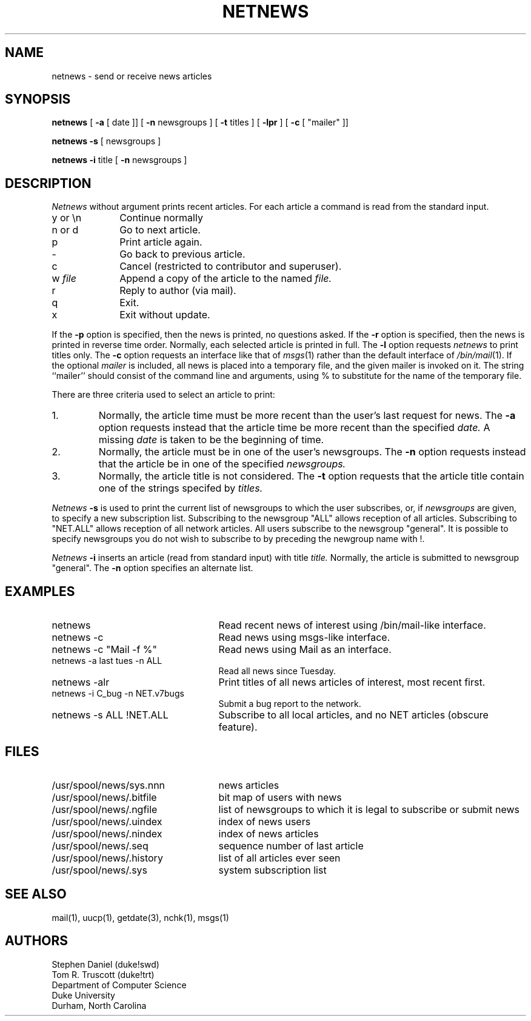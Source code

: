 .TH NETNEWS 1 duke
.SH NAME
netnews \- send or receive news articles
.SH SYNOPSIS
.ll +5
.B netnews
[
.B \-a
[
date ]]
[
.B \-n
newsgroups ]
[
.B \-t
titles ]
[
.B \-lpr
]
[
.B \-c
[
"mailer" ]]
.PP
.ll -5
.B netnews
.B \-s
[
newsgroups ]
.PP
.B netnews
.B -i
title
[
.B \-n
newsgroups ]
.SH DESCRIPTION
.I Netnews
without argument prints recent articles.
For each article
a command is read from the standard input.
.TP 10
y or \en
Continue normally
.TP 10
n or d
Go to next article.
.TP 10
p
Print article again.
.TP 10
-
Go back to previous article.
.TP 10
c
Cancel (restricted to contributor and superuser).
.TP
.RI "w " file
Append a copy of the article to the named
.I file.
.TP
r
Reply to author (via mail).
.TP
q
Exit.
.TP
x
Exit without update.
.PP
If the
.B \-p
option is specified,
then the
news
is printed, no questions asked.
If the
.B \-r
option is specified, then the
news
is printed in reverse time order.
Normally, each selected article is printed in full.
The
.B \-l
option requests
.I netnews
to print titles only.
The
.B \-c
option requests an interface like that of
.IR msgs (1)
rather than the default interface of
.IR /bin/mail (1).
If the optional
.I mailer
is included, all news is placed into a temporary file,
and the given mailer is invoked on it.
The string ``mailer'' should consist of the command line
and arguments, using % to substitute for the name of the temporary file.
.PP
There are three criteria used to select an article to print:
.TP
1.
Normally, the article time must be more recent
than the user's last request for news.
The
.B \-a
option requests instead that the article time
be more recent than the specified
.I date.
A missing
.I date
is taken to be the beginning of time.
.TP
2.
Normally, the article must be in one of the user's newsgroups.
The
.B \-n
option requests instead that the article
be in one of the specified
.I newsgroups.
.TP
3.
Normally, the article title is not considered.
The
.B \-t
option requests that the article title
contain
one of the strings specifed by
.I titles.
.PP
.I Netnews
.B \-s
is used to print
the current list of newsgroups to which
the user subscribes,
or, if
.I newsgroups
are given,
to specify a new subscription list.
Subscribing to the newsgroup "ALL"
allows reception of all articles.
Subscribing to "NET.ALL"
allows reception of all network articles.
All users subscribe to the newsgroup "general".
It is possible to specify newsgroups you do not wish
to subscribe to by preceding the newgroup name with !.
.PP
.I Netnews
.B \-i
inserts an article
(read from standard input)
with title
.I title.
Normally,
the article is submitted to newsgroup "general".
The
.B \-n
option specifies an alternate list.
.SH EXAMPLES
.TP 25
netnews
Read recent news of interest using /bin/mail-like interface.
.TP 25
netnews -c
Read news using msgs-like interface.
.TP 25
netnews -c "Mail -f %"
Read news using Mail as an interface.
.TP 25
netnews -a last tues -n ALL
Read all news since Tuesday.
.TP 25
netnews -alr
Print titles of all news articles of interest,
most recent first.
.TP 25
netnews -i C_bug -n NET.v7bugs
Submit a bug report to the network.
.TP 25
netnews -s ALL !NET.ALL
Subscribe to all local articles,
and no NET articles
(obscure feature).
.SH FILES
.PD 0
.TP 25
/usr/spool/news/sys.nnn
news articles
.TP 25
/usr/spool/news/.bitfile
bit map of users with news
.TP 25
/usr/spool/news/.ngfile
list of newsgroups to which it is
legal to subscribe or submit news
.TP 25
/usr/spool/news/.uindex
index of news users
.TP 25
/usr/spool/news/.nindex
index of news articles
.TP 25
/usr/spool/news/.seq
sequence number of last article
.TP 25
/usr/spool/news/.history
list of all articles ever seen
.TP 25
/usr/spool/news/.sys
system subscription list
.PD
.SH SEE ALSO
mail(1),
uucp(1),
getdate(3),
nchk(1),
msgs(1)
.SH AUTHORS
Stephen Daniel (duke!swd)
.br
Tom R. Truscott (duke!trt)
.br
Department of Computer Science
.br
Duke University
.br
Durham, North Carolina

